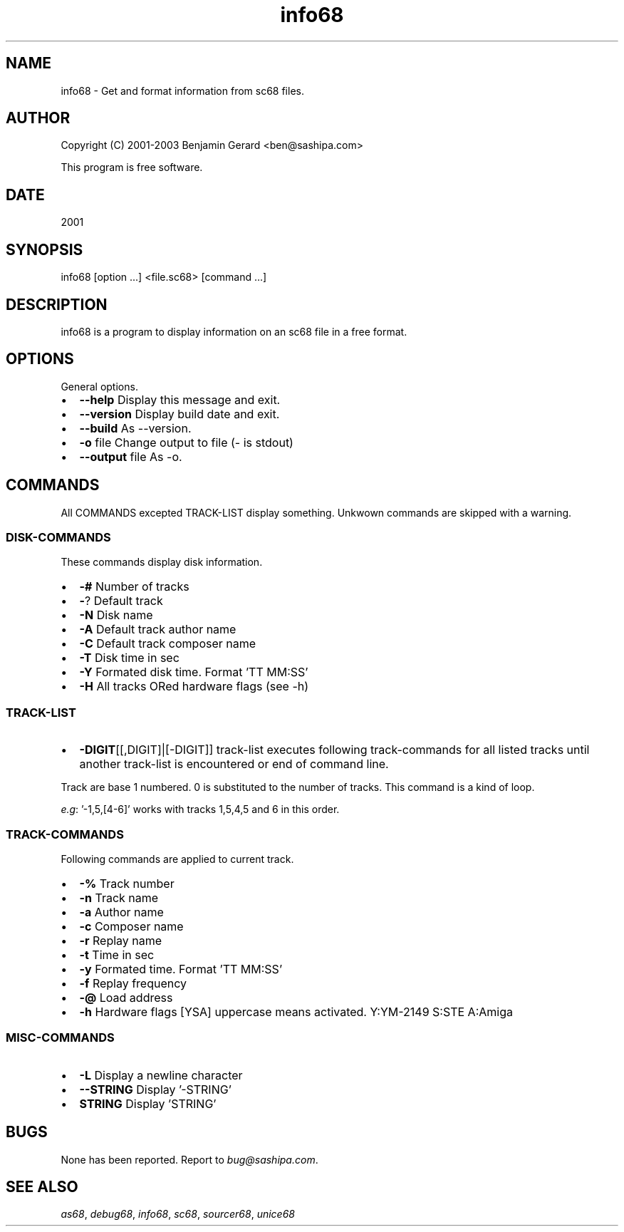 .TH "info68" 1 "29 Aug 2003" "sc68-tools-manual" \" -*- nroff -*-
.ad l
.nh
.SH NAME
info68 \- Get and format information from sc68 files.
.SH "AUTHOR"
.PP
Copyright (C) 2001-2003 Benjamin Gerard <ben@sashipa.com>
.PP
This program is free software.
.SH "DATE"
.PP
2001
.SH "SYNOPSIS"
.PP
info68 [option ...] <file.sc68> [command ...]
.SH "DESCRIPTION"
.PP
info68 is a program to display information on an sc68 file in a free format.
.SH "OPTIONS"
.PP
General options.
.PP
.IP "\(bu" 2
\fB--help\fP Display this message and exit. 
.IP "\(bu" 2
\fB--version\fP Display build date and exit. 
.IP "\(bu" 2
\fB--build\fP As --version. 
.IP "\(bu" 2
\fB-o\fP file Change output to file (- is stdout) 
.IP "\(bu" 2
\fB--output\fP file As -o.
.PP
.SH "COMMANDS"
.PP
All COMMANDS excepted TRACK-LIST display something. Unkwown commands are skipped with a warning.
.SS "DISK-COMMANDS"
These commands display disk information.
.PP
.IP "\(bu" 2
\fB-#\fP Number of tracks 
.IP "\(bu" 2
\fB-\fP? Default track 
.IP "\(bu" 2
\fB-N\fP Disk name 
.IP "\(bu" 2
\fB-A\fP Default track author name 
.IP "\(bu" 2
\fB-C\fP Default track composer name 
.IP "\(bu" 2
\fB-T\fP Disk time in sec 
.IP "\(bu" 2
\fB-Y\fP Formated disk time. Format 'TT MM:SS' 
.IP "\(bu" 2
\fB-H\fP All tracks ORed hardware flags (see -h)
.PP
.SS "TRACK-LIST"
.IP "\(bu" 2
\fB-DIGIT\fP[[,DIGIT]|[-DIGIT]] track-list executes following track-commands for all listed tracks until another track-list is encountered or end of command line.
.PP
Track are base 1 numbered. 0 is substituted to the number of tracks. This command is a kind of loop.
.PP
\fIe.g\fP: '-1,5,[4-6]' works with tracks 1,5,4,5 and 6 in this order.
.SS "TRACK-COMMANDS"
Following commands are applied to current track.
.PP
.IP "\(bu" 2
\fB-%\fP Track number 
.IP "\(bu" 2
\fB-n\fP Track name 
.IP "\(bu" 2
\fB-a\fP Author name 
.IP "\(bu" 2
\fB-c\fP Composer name 
.IP "\(bu" 2
\fB-r\fP Replay name 
.IP "\(bu" 2
\fB-t\fP Time in sec 
.IP "\(bu" 2
\fB-y\fP Formated time. Format 'TT MM:SS' 
.IP "\(bu" 2
\fB-f\fP Replay frequency 
.IP "\(bu" 2
\fB-@\fP Load address 
.IP "\(bu" 2
\fB-h\fP Hardware flags [YSA] uppercase means activated. Y:YM-2149 S:STE A:Amiga
.PP
.SS "MISC-COMMANDS"
.IP "\(bu" 2
\fB-L\fP Display a newline character 
.IP "\(bu" 2
\fB--STRING\fP Display '-STRING' 
.IP "\(bu" 2
\fBSTRING\fP Display 'STRING'
.PP
.SH "BUGS"
.PP
None has been reported. Report to \fIbug@sashipa.com\fP.
.SH "SEE ALSO"
.PP
\fIas68\fP, \fIdebug68\fP, \fIinfo68\fP, \fIsc68\fP, \fIsourcer68\fP, \fIunice68\fP 
